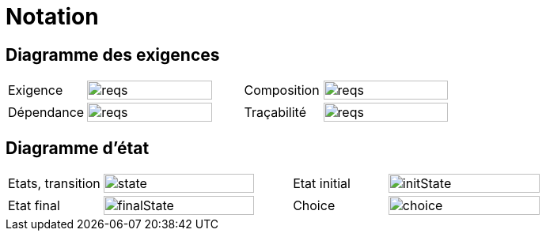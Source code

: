 
= Notation
:conceptsize: 90%
:imageold: {imagesdir}
:imagesdir: {imagesdir}/dessins

== Diagramme des exigences

//[align="center",cols="1,3,1,3",options="header",width=100]
[align="center",cols="1,2,1,2",width=100]
|======================
| Exigence     |		image:reqs.png[width={conceptsize},scaledwidth={conceptsize}]
| Composition  |		image:reqs.png[width={conceptsize},scaledwidth={conceptsize}]
| Dépendance   |		image:reqs.png[width={conceptsize},scaledwidth={conceptsize}]
| Traçabilité  |		image:reqs.png[width={conceptsize},scaledwidth={conceptsize}]
|======================

== Diagramme d'état

//[align="center",cols="1,3,1,3",options="header",width=100]
[align="center",cols="1,2,1,2",width=100]
|======================
| Etats, transition     |		image:state.png[width={conceptsize},scaledwidth={conceptsize}]
| Etat initial     |		image:initState.png[width={conceptsize},scaledwidth={conceptsize}]
| Etat final     |		image:finalState.png[width={conceptsize},scaledwidth={conceptsize}]
| Choice     |		image:../choice.png[width={conceptsize},scaledwidth={conceptsize}]
|======================

//-----------------------------------------------
:imagesdir: {imageold}
